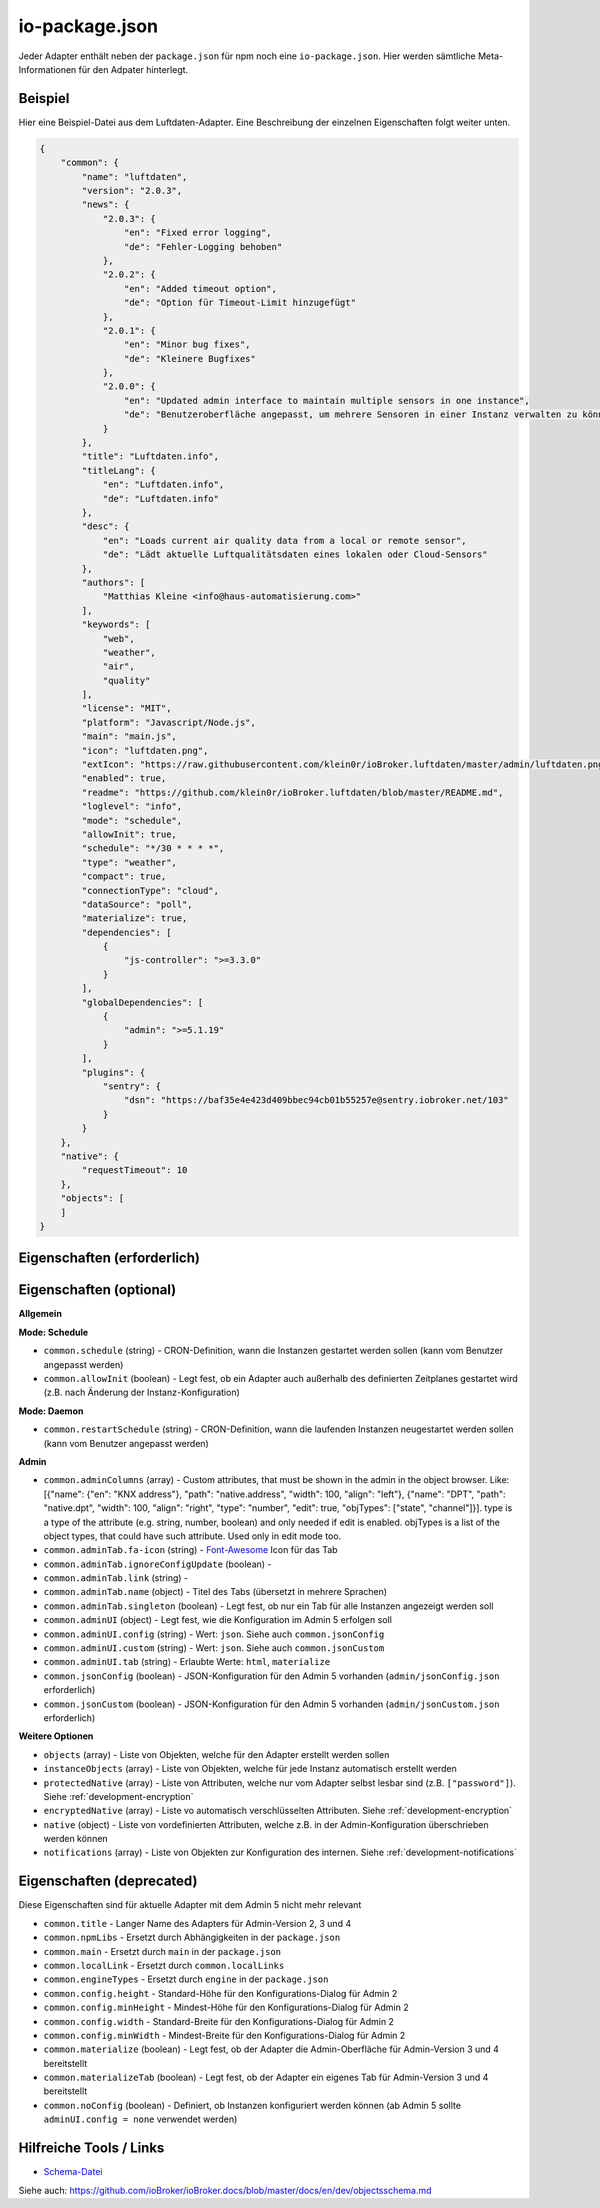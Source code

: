 .. _development-iopackage:

io-package.json
===============

Jeder Adapter enthält neben der ``package.json`` für npm noch eine ``io-package.json``. Hier werden sämtliche Meta-Informationen für den Adpater hinterlegt.

Beispiel
--------

Hier eine Beispiel-Datei aus dem Luftdaten-Adapter. Eine Beschreibung der einzelnen Eigenschaften folgt weiter unten.

.. code:: json

    {
        "common": {
            "name": "luftdaten",
            "version": "2.0.3",
            "news": {
                "2.0.3": {
                    "en": "Fixed error logging",
                    "de": "Fehler-Logging behoben"
                },
                "2.0.2": {
                    "en": "Added timeout option",
                    "de": "Option für Timeout-Limit hinzugefügt"
                },
                "2.0.1": {
                    "en": "Minor bug fixes",
                    "de": "Kleinere Bugfixes"
                },
                "2.0.0": {
                    "en": "Updated admin interface to maintain multiple sensors in one instance",
                    "de": "Benutzeroberfläche angepasst, um mehrere Sensoren in einer Instanz verwalten zu können"
                }
            },
            "title": "Luftdaten.info",
            "titleLang": {
                "en": "Luftdaten.info",
                "de": "Luftdaten.info"
            },
            "desc": {
                "en": "Loads current air quality data from a local or remote sensor",
                "de": "Lädt aktuelle Luftqualitätsdaten eines lokalen oder Cloud-Sensors"
            },
            "authors": [
                "Matthias Kleine <info@haus-automatisierung.com>"
            ],
            "keywords": [
                "web",
                "weather",
                "air",
                "quality"
            ],
            "license": "MIT",
            "platform": "Javascript/Node.js",
            "main": "main.js",
            "icon": "luftdaten.png",
            "extIcon": "https://raw.githubusercontent.com/klein0r/ioBroker.luftdaten/master/admin/luftdaten.png",
            "enabled": true,
            "readme": "https://github.com/klein0r/ioBroker.luftdaten/blob/master/README.md",
            "loglevel": "info",
            "mode": "schedule",
            "allowInit": true,
            "schedule": "*/30 * * * *",
            "type": "weather",
            "compact": true,
            "connectionType": "cloud",
            "dataSource": "poll",
            "materialize": true,
            "dependencies": [
                {
                    "js-controller": ">=3.3.0"
                }
            ],
            "globalDependencies": [
                {
                    "admin": ">=5.1.19"
                }
            ],
            "plugins": {
                "sentry": {
                    "dsn": "https://baf35e4e423d409bbec94cb01b55257e@sentry.iobroker.net/103"
                }
            }
        },
        "native": {
            "requestTimeout": 10
        },
        "objects": [
        ]
    }

Eigenschaften (erforderlich)
----------------------------

.. confval:: common.name

    Name des Adapters (darf nicht "ioBroker" enthalten)

    :type: string

.. confval:: common.version

    Aktuelle Version des Adapters

    :type: string

.. confval:: common.platform

    Aktuell immer ``Javascript/Node.js``

    :type: string

.. confval:: common.titleLang

    Titel des Adapters (übersetzt in mehrere Sprachen) ``{en: 'Adapter', de: 'adapter', ru: 'Драйвер'}``

    :type: object

.. confval:: common.desc

    Beschreibung, was der Adapter machen soll (übersetzt in mehrere Sprachen)

    :type: object

.. confval:: common.news

    Liste mit Infos zu den verschiedenen Versionen (Updatehistorie / Changelog) (siehe Beispiel oben)

	.. code:: json

		"news": {
			"2.0.3": {
				"en": "Fixed error logging",
				"de": "Fehler-Logging behoben"
			},
			"2.0.2": {
				"en": "Added timeout option",
				"de": "Option für Timeout-Limit hinzugefügt"
			},
			"2.0.1": {
				"en": "Minor bug fixes",
				"de": "Kleinere Bugfixes"
			},
			"2.0.0": {
				"en": "Updated admin interface to maintain multiple sensors in one instance",
				"de": "Benutzeroberfläche angepasst, um mehrere Sensoren in einer Instanz verwalten zu können"
			}
		}

    :type: object

.. confval:: common.mode

    Modus des Adapters: ``schedule``, ``daemon``, ``subscribe``, ``schedule``, ``once``, ``extension`` (siehe unten für weitere Optionen)

    :type: string

Eigenschaften (optional)
------------------------

**Allgemein**

.. confval:: common.enabled

    Legt fest, ob die Instanz gestartet werden soll, oder nicht.

    :type: boolean
    :default: ``true``

.. confval:: common.tier

    Legt fest, in welcher Reihenfolge die Adapter gestartet werden.

    - ``1`` = Logik
    - ``2`` = API und andere Daten
    - ``3`` = alle anderen

    :type: number
    :default: ``3``

.. confval:: common.messagebox

    ``true`` wenn Nachrichten an den Adapter erlaubt sind. Siehe :ref:`development-messagebox`

    :type: boolean
    :default: ``false``

.. confval:: common.readme

    URL zur Readme-Datei (z.B. HTTP-URL zur README.md auf GitHub)

    :type: string

.. confval:: common.docs



    :type: object

.. confval:: common.authors

    Liste mit Entwicklern des Adapters (siehe Beispiel oben)

    :type: array

.. confval:: common.license

    Lizenz des Adapters (z.B. MIT). Gültige Werte sind im Schema zu finden (Link siehe unten)

    :type: string

.. confval:: common.type
    
    Typ/Kategorie des Adapters (z.B. ``weather``). Gültige Werte sind im Schema zu finden (Link siehe unten)

    :type: string

.. confval:: common.unsafePerm
    
    Legt fest, ob das Adapter-Paket mit dem ``--unsafe-perm`` Parameter für npm installiert werden muss. Siehe `npm Dokumentation <https://docs.npmjs.com/cli/v6/using-npm/config#unsafe-perm>`_

    :type: boolean

.. confval:: common.plugins
    
    Liste von Plugins (z.B. :ref:`ecosystem-sentry`)

    :type: object

.. confval:: common.pugins

    Konfiguration des Sentry-Plugins. Siehe :ref:`ecosystem-sentry`

    :type: object

.. confval:: common.availableModes

    Werte für ``common.mode`` (falls mehr als ein Wert erlaubt ist)

    :type: array

.. confval:: common.blockly

    Legt fest, ob der Adapter eigene Blockly-Bausteine mitbringt (``admin/blockly.js`` erforderlich)

    :type: boolean

.. confval:: common.connectionType

    Definiert die Qulle der Adapter-Daten (``local`` oder ``cloud``). Wird im Admin ab Version 5 dargestellt

    :type: string

.. confval:: common.compact

    Legt fest, ob der Adapter im :ref:`development-messagebox` gestartet werden kann

    :type: boolean

.. confval:: common.dataFolder
    
    Verzeichnis-Pfad, in welchem der Adapter seine Daten ablegt (relativ zu ``iobroker-data``). Die Variable ``%INSTANCE%`` kann ebenfalls im Pfad genutzt werden.

    :type: string

.. confval:: common.dataSource
    
    Legt fest, wie Daten geholt werden sollen. Mögliche Werte: ``poll``, ``push``, ``assumption``

    :type: string

.. confval:: common.dependencies
    
    Liste von Abhängigkeiten auf dem lokalen System, welche für diesen Adapter notwendig sind. Zum Beispiel ``{"js-controller": ">=3.3.0"}``

    :type: array

.. confval:: common.eraseOnUpload
    
    Löscht alle existierenden Daten im Adapter-Verzeichnis vor einem Upload

    :type: boolean

.. confval:: common.extIcon
    
    URL zur Icon-Datei für die Admin-Übersicht (z.B. PNG-Datei auf GitHub)

    :type: string

.. confval:: common.getHistory
    
    Legt fest, ob der Adapter den ``getHistory`` Befehl unterstützt

    :type: boolean

.. confval:: common.globalDependencies
    
    Liste von Abhängigkeiten im gesamten ioBroker-System (Multihost-Betrieb). Zum Beispiel ``{"admin": ">=5.1.19"}``. Siehe :ref:`basics-multihost`

    :type: array

.. confval:: common.icon
    
    Pfad zum lokalen Icon des Adapters (nach Installation). Sollte im Unterverzeichnis ``admin`` liegen

    :type: string

.. confval:: common.keywords
    
    Liste von Schlüsselwörter, um den Adapter besser finden zu können

    :type: array

.. confval:: common.localLinks
    


    :type: object

.. confval:: common.loglevel
    
    Standard Log-Level neuer Instanzen. Möglich Werte: ``debug``, ``info``, ``warn`` oder ``error``

    :type: string

.. confval:: common.logTransporter
    
    Legt fest, ob der Adapter die Log-Einträge von anderen Adaptern entgegen nehmen kann (um sie z.B. wo anders zu speichern)

    :type: boolean

.. confval:: common.noIntro
    


    :type: boolean

.. confval:: common.noRepository
    


    :type: boolean

.. confval:: common.nogit
    
    Legt fest, ob eine Installation direkt von GitHub verboten werden soll

    :type: boolean

.. confval:: common.nondeletable
    
    Legt fest, ob ein Adapter gelöscht oder aktualisiert werden kann. Falls ``true``, kümmert sich der ``js-controller`` um diese Aufgaben

    :type: boolean

.. confval:: common.onlyWWW
    
    Legt fest, ob der Adapter nur weitere HTML-Dateien bereitstellt und keine Logik enthält (wie zum Beispiel Widget-Adapter für ``VIS``)

    :type: boolean

.. confval:: common.osDependencies.darwin

    Liste mit erforderlichen MacOS-Paketen für diesen Adapter

    :type: array

.. confval:: common.osDependencies.linux

    Liste mit erforderlichen Linux-Paketen für diesen Adapter

    :type: array

.. confval:: common.osDependencies.win32

    *Aktuell nicht genutzt, da Linux keinen Paket-Manager hat*

    :type: array

.. confval:: common.os

      Liste mit unterstützten Betriebssystemen. Mögliche Werte: ``darwin``, ``linux`` oder ``win32``

     :type: string / array

.. confval:: common.preserveSettings

     Liste mit Attributen, welche nicht automatisch gelöscht werden sollen (z.B. ``history``)

     :type: string / array

.. confval:: common.restartAdapters

     Liste mit Adaptern, welche neugestartet werden sollen, nachdem dieser Adapter installiert wurde (z.B. ``["vis"]``)

     :type: array

.. confval:: common.serviceStates

     

     :type: string / boolean

.. confval:: common.singletonHost

     Legt fest, ob es nur eine einzelne Instanz pro Host geben darf

     :type: boolean

.. confval:: common.singleton

     Legt fest, ob es nur eine einzelne Instanz im gesamten ioBroker-System geben darf (Multihost-Betrieb). Siehe :ref:`basics-multihost`

     :type: boolean

.. confval:: common.stopBeforeUpdate

     Legt fest, ob die Instanzen vor einem Update gestoppt werden müssen

     :type: boolean

.. confval:: common.stopTimeout

     Wartezeit in Millisekunden, bis der Adapter angehalten wird (Standardwert: 500 ms)

     :type: number

.. confval:: common.subscribable

     

     :type: boolean

.. confval:: common.subscribe

     

     :type: string

.. confval:: common.supportCustoms

     Legt fest, ob es zusätzliche Einstellungen für jeden Datenpunkt gibt (``admin/custom.html`` erforderlich)

     :type: boolean

.. confval:: common.supportStopInstance

     Legt fest, ob der Adapter das ``stopInstance`` Signal unterstützt.  Siehe :ref:`development-messagebox`

     :type:  boolean

.. confval:: common.wakeup

     Legt fest, ob die Instanz gestartet werden soll, wenn ein Wert in ``system.adapter.<adapter-name>.<instance-nummmer>.wakeup`` geschrieben wird.

     :type: boolean

.. confval:: common.webByVersion



     :type: boolean

.. confval:: common.webExtendable

     Legt fest, ob der Webserver dieses Adapters mit Plugins erweitert werden kann (z.B. ``simple-api``)

     :type: boolean

.. confval:: common.webExtension

     Relativer Pfad der Web-Extension (z.B. ``lib/simpleapi.js``)

     :type: string

.. confval:: common.webPreSettings

     

     :type: object

.. confval:: common.webservers

     Liste mit Webservern, welche Inhalte aus dem www-Verzeichnis des Adapters liefern

     :type: array

.. confval:: common.welcomeScreen

     

     :type: array

.. confval:: common.welcomeScreenPro

     Identisch zu ``common.welcomeScreen``, allerdings für Zugriff über die ioBroker-Cloud

     :type: array

**Mode: Schedule**

- ``common.schedule`` (string) - CRON-Definition, wann die Instanzen gestartet werden sollen (kann vom Benutzer angepasst werden)
- ``common.allowInit`` (boolean) - Legt fest, ob ein Adapter auch außerhalb des definierten Zeitplanes gestartet wird (z.B. nach Änderung der Instanz-Konfiguration)

**Mode: Daemon**

- ``common.restartSchedule`` (string) - CRON-Definition, wann die laufenden Instanzen neugestartet werden sollen (kann vom Benutzer angepasst werden)

**Admin**

- ``common.adminColumns`` (array) - Custom attributes, that must be shown in the admin in the object browser. Like: [{"name": {"en": "KNX address"}, "path": "native.address", "width": 100, "align": "left"}, {"name": "DPT", "path": "native.dpt", "width": 100, "align": "right", "type": "number", "edit": true, "objTypes": ["state", "channel"]}]. type is a type of the attribute (e.g. string, number, boolean) and only needed if edit is enabled. objTypes is a list of the object types, that could have such attribute. Used only in edit mode too.
- ``common.adminTab.fa-icon`` (string) - `Font-Awesome <https://fontawesome.com/icons>`_ Icon für das Tab
- ``common.adminTab.ignoreConfigUpdate`` (boolean) - 
- ``common.adminTab.link`` (string) - 
- ``common.adminTab.name`` (object) - Titel des Tabs (übersetzt in mehrere Sprachen)
- ``common.adminTab.singleton`` (boolean) - Legt fest, ob nur ein Tab für alle Instanzen angezeigt werden soll
- ``common.adminUI`` (object) - Legt fest, wie die Konfiguration im Admin 5 erfolgen soll
- ``common.adminUI.config`` (string) - Wert: ``json``. Siehe auch ``common.jsonConfig``
- ``common.adminUI.custom`` (string) - Wert: ``json``. Siehe auch ``common.jsonCustom``
- ``common.adminUI.tab`` (string) - Erlaubte Werte: ``html``, ``materialize``
- ``common.jsonConfig`` (boolean) - JSON-Konfiguration für den Admin 5 vorhanden (``admin/jsonConfig.json`` erforderlich)
- ``common.jsonCustom`` (boolean) - JSON-Konfiguration für den Admin 5 vorhanden (``admin/jsonCustom.json`` erforderlich)

**Weitere Optionen**

- ``objects`` (array) - Liste von Objekten, welche für den Adapter erstellt werden sollen
- ``instanceObjects`` (array) - Liste von Objekten, welche für jede Instanz automatisch erstellt werden
- ``protectedNative`` (array) - Liste von Attributen, welche nur vom Adapter selbst lesbar sind (z.B. ``["password"]``). Siehe :ref:`development-encryption`
- ``encryptedNative`` (array) - Liste vo automatisch verschlüsselten Attributen. Siehe :ref:`development-encryption`
- ``native`` (object) - Liste von vordefinierten Attributen, welche z.B. in der Admin-Konfiguration überschrieben werden können
- ``notifications`` (array) - Liste von Objekten zur Konfiguration des internen. Siehe :ref:`development-notifications`

Eigenschaften (deprecated)
--------------------------

Diese Eigenschaften sind für aktuelle Adapter mit dem Admin 5 nicht mehr relevant

- ``common.title`` - Langer Name des Adapters für Admin-Version 2, 3 und 4
- ``common.npmLibs`` - Ersetzt durch Abhängigkeiten in der ``package.json``
- ``common.main`` - Ersetzt durch ``main`` in der ``package.json``
- ``common.localLink`` - Ersetzt durch ``common.localLinks``
- ``common.engineTypes`` - Ersetzt durch ``engine`` in der ``package.json``
- ``common.config.height`` - Standard-Höhe für den Konfigurations-Dialog für Admin 2
- ``common.config.minHeight`` - Mindest-Höhe für den Konfigurations-Dialog für Admin 2
- ``common.config.width`` - Standard-Breite für den Konfigurations-Dialog für Admin 2
- ``common.config.minWidth`` - Mindest-Breite für den Konfigurations-Dialog für Admin 2
- ``common.materialize`` (boolean) - Legt fest, ob der Adapter die Admin-Oberfläche für Admin-Version 3 und 4 bereitstellt
- ``common.materializeTab`` (boolean) - Legt fest, ob der Adapter ein eigenes Tab für Admin-Version 3 und 4 bereitstellt
- ``common.noConfig`` (boolean) - Definiert, ob Instanzen konfiguriert werden können (ab Admin 5 sollte ``adminUI.config = none`` verwendet werden)

Hilfreiche Tools / Links
------------------------

- `Schema-Datei <https://github.com/ioBroker/ioBroker.js-controller/blob/master/packages/controller/schemas/io-package.json>`_

Siehe auch: https://github.com/ioBroker/ioBroker.docs/blob/master/docs/en/dev/objectsschema.md
